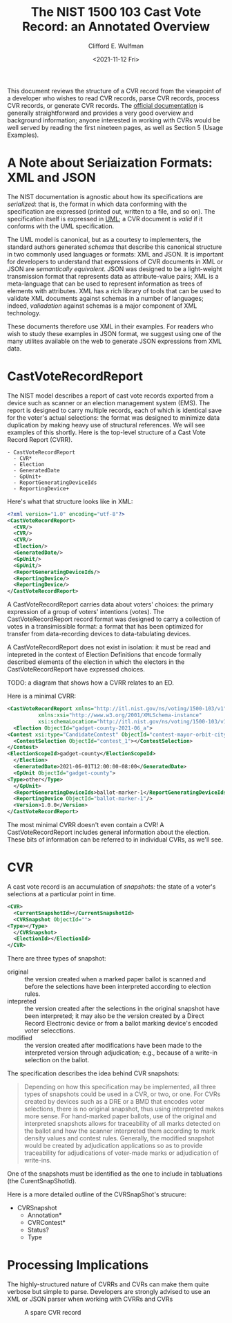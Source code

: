 #+title: The NIST 1500 103 Cast Vote Record: an Annotated Overview
#+date: <2021-11-12 Fri>
#+author: Clifford E. Wulfman
#+email: cliff@osetfoundation.org


This document reviews the structure of a CVR record from the viewpoint
of a developer who wishes to read CVR records, parse CVR records,
process CVR records, or generate CVR records.  The [[https://doi.org/10.6028/NIST.SP.1500-103][official
documentation]] is generally straightforward and provides a very good
overview and background information; anyone interested in working with
CVRs would be well served by reading the first nineteen pages, as well
as Section 5 (Usage Examples).

* A Note about Seriaization Formats: XML and JSON
  The NIST documentation is agnostic about how its specifications are
  /serialized/: that is, the format in which data conforming with the
  specification are expressed (printed out, written to a file, and so
  on).  The specification itself is expressed in [[https://en.wikipedia.org/wiki/Unified_Modeling_Language][UML]]; a CVR document
  is /valid/ if it conforms with the UML specification.

  The UML model is canonical, but as a courtesy to implementers, the
  standard authors generated /schemas/ that describe this canonical
  structure in two commonly used languages or formats: XML and JSON.
  It is important for developers to understand that expressions of CVR
  documents in XML or JSON are /semantically equivalent/.  JSON was
  designed to be a light-weight transmission format that represents
  data as attribute-value pairs; XML is a meta-language that can be
  used to represent information as trees of elements with attributes.
  XML has a rich library of tools that can be used to validate XML
  documents against schemas in a number of languages; indeed,
  /valiadation/ against schemas is a major component of XML
  technology.

  These documents therefore use XML in their examples.  For readers
  who wish to study these examples in JSON format, we suggest using
  one of the many utilites available on the web to generate JSON
  expressions from XML data.

* CastVoteRecordReport
  The NIST model describes a report of cast vote records exported from
  a device such as scanner or an election management system (EMS).
  The report is designed to carry multiple records, each of which is
  identical save for the voter's actual selections: the format was
  designed to minimize data duplication by making heavy use of
  structural references.  We will see examples of this shortly.  Here
  is the top-level structure of a Cast Vote Record Report (CVRR).

  #+begin_example
  - CastVoteRecordReport
    - CVR*
    - Election
    - GeneratedDate
    - GpUnit+
    - ReportGeneratingDeviceIds
    - ReportingDevice+
  #+end_example

  Here's what that structure looks like in XML:

  #+begin_src xml
    <?xml version="1.0" encoding="utf-8"?>
    <CastVoteRecordReport>
      <CVR/>
      <CVR/>
      <CVR/>
      <Election/>
      <GeneratedDate/>
      <GpUnit/>
      <GpUnit/>
      <ReportGeneratingDeviceIds/>
      <ReportingDevice/>
      <ReportingDevice/>
    </CastVoteRecordReport>
  #+end_src

  A CastVoteRecordReport carries data about voters' choices: the
  primary expression of a group of voters' intentions (votes).  The
  CastVoteRecordReport record format was designed to carry a
  collection of votes in a transimissible format: a format that has
  been optimized for transfer from data-recording devices to
  data-tabulating devices.

  A CastVoteRecordReport does not exist in isolation: it must be read
  and intepreted in the context of Election Definitions that encode
  formally described elements of the election in which the electors in
  the CastVoteRecordReport have expressed choices.

  TODO: a diagram that shows how a CVRR relates to an ED.

  Here is a minimal CVRR:

  #+begin_src xml
    <CastVoteRecordReport xmlns="http://itl.nist.gov/ns/voting/1500-103/v1"
			  xmlns:xsi="http://www.w3.org/2001/XMLSchema-instance"
			  xsi:schemaLocation="http://itl.nist.gov/ns/voting/1500-103/v1 schemas/CastVoteRecordReport.xsd">
      <Election ObjectId="gadget-county-2021-06_a">
	<Contest xsi:type="CandidateContest" ObjectId="contest-mayor-orbit-city">
	  <ContestSelection ObjectId="contest_1"></ContestSelection>
	</Contest>
	<ElectionScopeId>gadget-county</ElectionScopeId>
      </Election>
      <GeneratedDate>2021-06-01T12:00:00-08:00</GeneratedDate>
      <GpUnit ObjectId="gadget-county">
	<Type>other</Type>
      </GpUnit>
      <ReportGeneratingDeviceIds>ballot-marker-1</ReportGeneratingDeviceIds>
      <ReportingDevice ObjectId="ballot-marker-1"/>
      <Version>1.0.0</Version>
    </CastVoteRecordReport>
  #+end_src

  The most minimal CVRR doesn't even contain a CVR!  A
  CastVoteRecordReport includes general information about the
  election.  These bits of information can be referred to in
  individual CVRs, as we'll see.

* CVR
  A cast vote record is an accumulation of /snapshots:/ the state of a
  voter's selections at a particular point in time.

  #+begin_src xml
    <CVR>
      <CurrentSnapshotId></CurrentSnapshotId>
      <CVRSnapshot ObjectId="">
	<Type></Type>
      </CVRSnapshot>
      <ElectionId></ElectionId>
    </CVR>
  #+end_src

  There are three types of snapshot:

  - original :: the version created when a marked paper ballot is
    scanned and before the selections have been interpreted according
    to election rules.
  - intepreted :: the version created after the selections in the
    original snapshot have been interpreted; it may also be the
    version created by a Direct Record Electronic device or from a
    ballot marking device's encoded voter selecctions.
  - modified :: the version created after modifications have been made
    to the interpreted version through adjudication; e.g., because of
    a write-in selection on the ballot.

  The specification describes the idea behind CVR snapshots:

  #+begin_quote
   Depending on how this specification may be implemented, all three
   types of snapshots could be used in a CVR, or two, or one. For CVRs
   created by devices such as a DRE or a BMD that encodes voter
   selections, there is no original snapshot, thus using interpreted
   makes more sense. For hand-marked paper ballots, use of the
   original and interpreted snapshots allows for traceability of all
   marks detected on the ballot and how the scanner interpreted them
   according to mark density values and contest rules. Generally, the
   modified snapshot would be created by adjudication applications so
   as to provide traceability for adjudications of voter-made marks or
   adjudication of write-ins.
  #+end_quote
    
  One of the snapshots must be identified as the one to include in
  tabluations (the CurentSnapShotId).

  Here is a more detailed outline of the CVRSnapShot's strucure:

  - CVRSnapshot
    - Annotation*
    - CVRContest*
    - Status?
    - Type




* Processing Implications
  The highly-structured nature of CVRRs and CVRs can make them quite
  verbose but simple to parse.  Developers are strongly advised to use
  an XML or JSON parser when working with CVRRs and CVRs

  #+CAPTION: A spare CVR record
  #+NAME: spare_cvr
  [[file:spare_cvr.jpg]]
